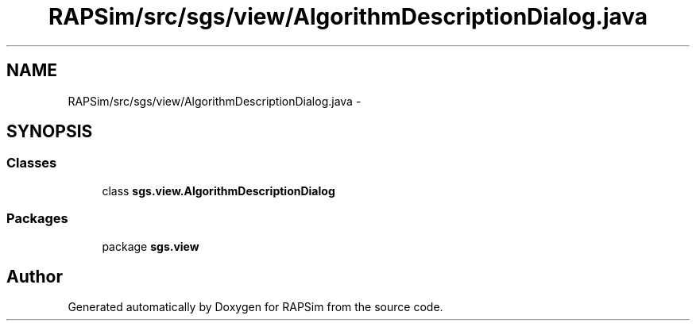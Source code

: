 .TH "RAPSim/src/sgs/view/AlgorithmDescriptionDialog.java" 3 "Wed Oct 28 2015" "Version 0.92" "RAPSim" \" -*- nroff -*-
.ad l
.nh
.SH NAME
RAPSim/src/sgs/view/AlgorithmDescriptionDialog.java \- 
.SH SYNOPSIS
.br
.PP
.SS "Classes"

.in +1c
.ti -1c
.RI "class \fBsgs\&.view\&.AlgorithmDescriptionDialog\fP"
.br
.in -1c
.SS "Packages"

.in +1c
.ti -1c
.RI "package \fBsgs\&.view\fP"
.br
.in -1c
.SH "Author"
.PP 
Generated automatically by Doxygen for RAPSim from the source code\&.
